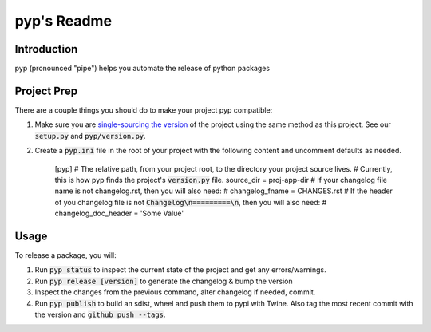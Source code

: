 .. default-role:: code

pyp's Readme
######################################

.. image:: https://circleci.com/gh/level12/pyp.svg?&style=shield&circle-token=dbf883ece73be997f2cc36737eb33dd7b19dc2c5
    :target: https://circleci.com/gh/level12/pyp

.. image:: https://codecov.io/github/level12/pyp/coverage.svg?branch=master&token=na
    :target: https://codecov.io/github/level12/pyp?branch=master

Introduction
============

pyp (pronounced "pipe") helps you automate the release of python packages

Project Prep
============

There are a couple things you should do to make your project pyp compatible:

1) Make sure you are `single-sourcing the version`_ of the project using the same method
   as this project.  See our `setup.py` and `pyp/version.py`.
2) Create a `pyp.ini` file in the root of your project with the following content and uncomment
   defaults as needed.

    [pyp]
    # The relative path, from your project root, to the directory your project source lives.
    # Currently, this is how pyp finds the project's `version.py` file.
    source_dir = proj-app-dir
    # If your changelog file name is not changelog.rst, then you will also need:
    # changelog_fname = CHANGES.rst
    # If the header of you changelog file is not `Changelog\n=========\n`, then you will also need:
    # changelog_doc_header = 'Some Value'

.. _single-sourcing the version: https://packaging.python.org/guides/single-sourcing-package-version/#single-sourcing-the-version


Usage
=====

To release a package, you will:

1. Run `pyp status` to inspect the current state of the project and get any errors/warnings.
2. Run `pyp release [version]` to generate the changelog & bump the version
3. Inspect the changes from the previous command, alter changelog if needed, commit.
4. Run `pyp publish` to build an sdist, wheel and push them to pypi with Twine.  Also tag the
   most recent commit with the version and `github push --tags`.
